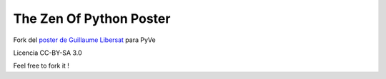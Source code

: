 The Zen Of Python Poster
========================

Fork del `poster de Guillaume Libersat`_ para PyVe

.. _`poster de Guillaume Libersat`: https://github.com/glibersat/Zen-Of-Python-Poster

Licencia CC-BY-SA 3.0

Feel free to fork it !
